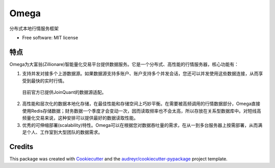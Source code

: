 ========
Omega
========


.. image:: https://img.shields.io/pypi/v/omega.svg
        :target: https://pypi.python.org/pypi/omega

.. image:: https://img.shields.io/travis/zillionare/omega.svg
        :target: https://travis-ci.com/zillionare/omega

.. image:: https://readthedocs.org/projects/omega/badge/?version=latest
        :target: https://omega.readthedocs.io/en/latest/?badge=latest
        :alt: Documentation Status


分布式本地行情服务框架


* Free software: MIT license



特点
----------

Omega为大富翁(Zillionare)智能量化交易平台提供数据服务。它是一个分布式、高性能的行情服务器，核心功能有：

1. 支持并发对接多个上游数据源。如果数据源支持多账户、账户支持多个并发会话，您还可以并发使用这些数据连接，从而享受到最快的实时行情。
  目前官方已提供JoinQuant的数据源适配。

2. 高性能和层次化的数据本地化存储，在最佳性能和存储空间上巧妙平衡。在需要被高频调用的行情数据部分，Omega直接使用Redis存储数据；财务数据一个季度才会变动一次，因而读取频率也不会太高，所以存放在关系型数据库中。对短线高频量化交易来说，这种安排可以提供最好的数据读取性能。

3. 优秀的可伸缩部署(scalability)特性。Omega可以在根据您对数据吞吐量的需求，在从一到多台服务器上按需部署，从而满足个人、工作室到大型团队的数据需求。



Credits
-------

This package was created with Cookiecutter_ and the `audreyr/cookiecutter-pypackage`_ project template.

.. _Cookiecutter: https://github.com/audreyr/cookiecutter
.. _`audreyr/cookiecutter-pypackage`: https://github.com/audreyr/cookiecutter-pypackage
